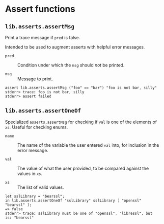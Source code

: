 * Assert functions
  :PROPERTIES:
  :CUSTOM_ID: sec-functions-library-asserts
  :END:

** =lib.asserts.assertMsg=
   :PROPERTIES:
   :CUSTOM_ID: function-library-lib.asserts.assertMsg
   :END:

Print a trace message if =pred= is false.

Intended to be used to augment asserts with helpful error messages.

- =pred= :: Condition under which the =msg= should /not/ be printed.

- =msg= :: Message to print.

#+BEGIN_EXAMPLE
  assert lib.asserts.assertMsg ("foo" == "bar") "foo is not bar, silly"
  stderr> trace: foo is not bar, silly
  stderr> assert failed
#+END_EXAMPLE

** =lib.asserts.assertOneOf=
   :PROPERTIES:
   :CUSTOM_ID: function-library-lib.asserts.assertOneOf
   :END:

Specialized =asserts.assertMsg= for checking if =val= is one of the
elements of =xs=. Useful for checking enums.

- =name= :: The name of the variable the user entered =val= into, for
  inclusion in the error message.

- =val= :: The value of what the user provided, to be compared against
  the values in =xs=.

- =xs= :: The list of valid values.

#+BEGIN_EXAMPLE
  let sslLibrary = "bearssl";
  in lib.asserts.assertOneOf "sslLibrary" sslLibrary [ "openssl" "bearssl" ];
  => false
  stderr> trace: sslLibrary must be one of "openssl", "libressl", but is: "bearssl"
          
#+END_EXAMPLE
